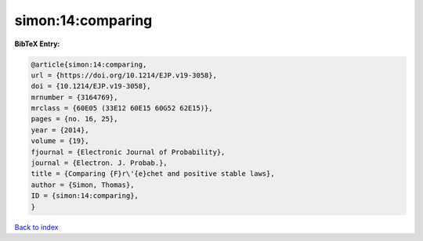 simon:14:comparing
==================

.. :cite:t:`simon:14:comparing`

.. bibliography:: ../../All.bib

**BibTeX Entry:**

.. code-block:: bibtex

   @article{simon:14:comparing,
   url = {https://doi.org/10.1214/EJP.v19-3058},
   doi = {10.1214/EJP.v19-3058},
   mrnumber = {3164769},
   mrclass = {60E05 (33E12 60E15 60G52 62E15)},
   pages = {no. 16, 25},
   year = {2014},
   volume = {19},
   fjournal = {Electronic Journal of Probability},
   journal = {Electron. J. Probab.},
   title = {Comparing {F}r\'{e}chet and positive stable laws},
   author = {Simon, Thomas},
   ID = {simon:14:comparing},
   }

`Back to index <../index>`_
